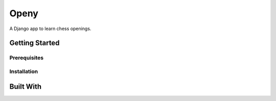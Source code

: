 Openy
=====

A Django app to learn chess openings.

Getting Started
---------------

Prerequisites
~~~~~~~~~~~~~

Installation
~~~~~~~~~~~~


Built With
----------
